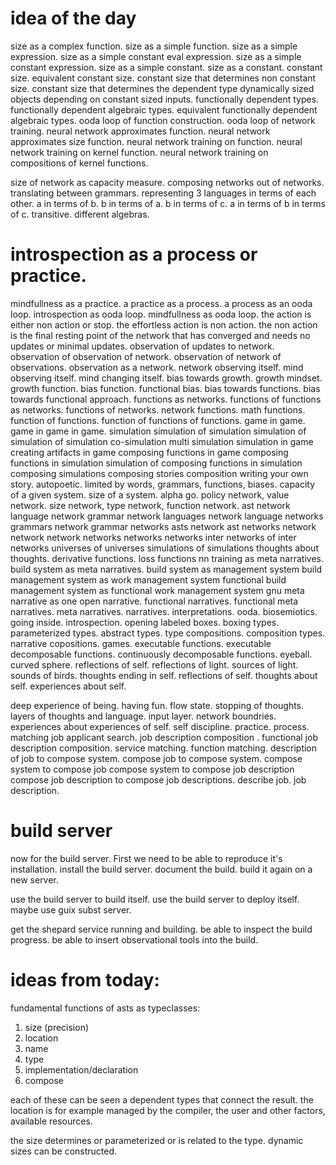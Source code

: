 * idea of the day
size as a complex function.
size as a simple function.
size as a simple expression.
size as a simple constant eval expression.
size as a simple constant expression.
size as a simple constant.
size as a constant.
constant size.
equivalent constant size.
constant size that determines non constant size.
constant size that determines the dependent type
dynamically sized objects depending on constant sized inputs.
functionally dependent types.
functionally dependent algebraic types.
equivalent functionally dependent algebraic types.
ooda loop of function construction.
ooda loop of network training.
neural network approximates function.
neural network approximates size function.
neural network training on function.
neural network training on kernel function.
neural network training on compositions of kernel functions.

size of network as capacity measure.
composing networks out of networks.
translating between grammars.
representing 3 languages in terms of each other.
a in terms of b.
b in terms of a.
b in terms of c.
a in terms of b in terms of c. transitive.
different algebras.

* introspection as a process or practice.
mindfullness as a practice.
a practice as a process.
a process as an ooda loop.
introspection as ooda loop.
mindfullness as ooda loop.
the action is either non action or stop.
the effortless action is  non action.
the non action is the final resting point of the network that has converged
and needs no updates or minimal updates.
observation of updates to network.
observation of observation of network.
observation of network of observations.
observation as a network.
network observing itself.
mind observing itself.
mind changing itself.
bias towards growth.
growth mindset.
growth function.
bias function.
functional bias.
bias towards functions.
bias towards functional approach.
functions as networks.
functions of functions as networks.
functions of networks.
network functions.
math functions.
function of functions.
function of functions of functions.
game in game.
game in game in game.
simulation
simulation of simulation
simulation of simulation of simulation
co-simulation
multi simulation
simulation in game
creating artifacts in game
composing functions in game
composing functions in simulation
simulation of composing functions in simulation
composing simulations
composing stories
composition
writing your own story.
autopoetic.
limited by words, grammars, functions, biases.
capacity of a given system.
size of a system.
alpha go.
policy network, value network.
size network, type network, function network.
ast network
language network
grammar network
languages network
language networks
grammars network
grammar networks
asts network
ast networks
network network
network networks
networks networks
inter networks of inter networks
universes of universes
simulations of simulations
thoughts about thoughts.
derivative functions.
loss functions
nn training as meta narratives.
build system as meta narratives.
build system as management system
build management system as work management system
functional build management system as functional work management system
gnu meta narrative as one open narrative.
functional narratives.
functional meta narratives.
meta narratives.
narratives. interpretations. ooda. biosemiotics.
going inside.
introspection.
opening labeled boxes.
boxing types.
parameterized types.
abstract types.
type compositions.
composition types.
narrative copositions.
games.
executable functions.
executable decomposable functions.
continuously decomposable functions.
eyeball.
curved sphere.
reflections of self.
reflections of light.
sources of light.
sounds of birds.
thoughts ending in self.
reflections of self.
thoughts about  self.
experiences about  self.

deep experience of being.
having fun. flow state.
stopping of thoughts.
layers of thoughts and language.
input layer.
network boundries.
experiences about experiences of self.
self discipline.
practice.
process.
matching job applicant search.
job description composition .
functional job description composition.
service matching.
function matching.
description of job to compose system.
compose job to compose system.
compose system to compose job
compose system to compose job description
compose job description to compose job descriptions.
describe job.
job description.

* build server

now for the build server.
First we need to be able to reproduce it's installation.
install the build server.
document the build.
build it again on a new server.

use the build server to build itself.
use the build server to deploy itself.
maybe use guix subst server.

get the shepard service running and building.
be able to inspect the build progress.
be able to insert observational tools into the build.

* ideas from today:

fundamental functions of asts as typeclasses:

1. size (precision)
2. location
3. name
4. type
5. implementation/declaration
6. compose
   
each of these can be seen a dependent types that connect the result.
the location is for example managed by the compiler, the user and other factors,
available resources.

the size determines or parameterized or is related to the type.
dynamic sizes can be constructed.
